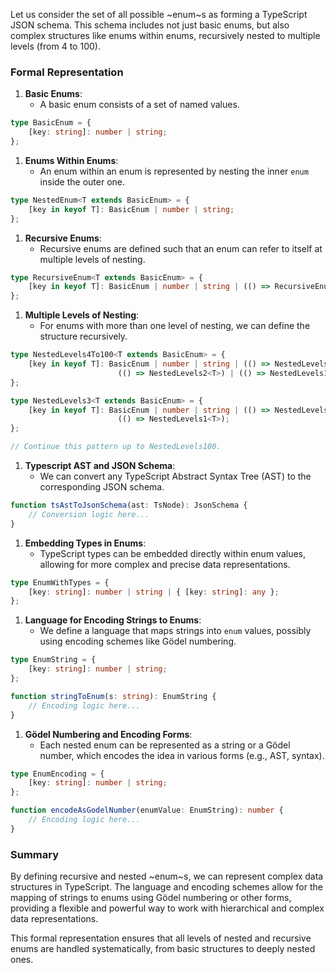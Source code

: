 Let us consider the set of all possible ~enum~s as forming a TypeScript JSON schema. This schema
includes not just basic enums, but also complex structures like enums within enums, recursively
nested to multiple levels (from 4 to 100).

*** Formal Representation

1. *Basic Enums*:
   - A basic enum consists of a set of named values.
#+BEGIN_SRC typescript
   type BasicEnum = {
       [key: string]: number | string;
   };
#+END_SRC

2. *Enums Within Enums*:
   - An enum within an enum is represented by nesting the inner ~enum~ inside the outer one.
#+BEGIN_SRC typescript
   type NestedEnum<T extends BasicEnum> = {
       [key in keyof T]: BasicEnum | number | string;
   };
#+END_SRC

3. *Recursive Enums*:
   - Recursive enums are defined such that an enum can refer to itself at multiple levels of
     nesting.
#+BEGIN_SRC typescript
   type RecursiveEnum<T extends BasicEnum> = {
       [key in keyof T]: BasicEnum | number | string | (() => RecursiveEnum<T>);
   };
#+END_SRC

4. *Multiple Levels of Nesting*:
   - For enums with more than one level of nesting, we can define the structure recursively.
#+BEGIN_SRC typescript
   type NestedLevels4To100<T extends BasicEnum> = {
       [key in keyof T]: BasicEnum | number | string | (() => NestedLevels3<T>) |
                           (() => NestedLevels2<T>) | (() => NestedLevels1<T>);
   };
   
   type NestedLevels3<T extends BasicEnum> = {
       [key in keyof T]: BasicEnum | number | string | (() => NestedLevels2<T>) | 
                           (() => NestedLevels1<T>);
   };

   // Continue this pattern up to NestedLevels100.
#+END_SRC

5. *Typescript AST and JSON Schema*:
   - We can convert any TypeScript Abstract Syntax Tree (AST) to the corresponding JSON schema.
#+BEGIN_SRC typescript
   function tsAstToJsonSchema(ast: TsNode): JsonSchema {
       // Conversion logic here...
   }
#+END_SRC

6. *Embedding Types in Enums*:
   - TypeScript types can be embedded directly within enum values, allowing for more complex and
     precise data representations.
#+BEGIN_SRC typescript
   type EnumWithTypes = {
       [key: string]: number | string | { [key: string]: any };
   };
#+END_SRC

7. *Language for Encoding Strings to Enums*:
   - We define a language that maps strings into ~enum~ values, possibly using encoding schemes like
     Gödel numbering.
#+BEGIN_SRC typescript
   type EnumString = {
       [key: string]: number | string;
   };

   function stringToEnum(s: string): EnumString {
       // Encoding logic here...
   }
#+END_SRC

8. *Gödel Numbering and Encoding Forms*:
   - Each nested enum can be represented as a string or a Gödel number, which encodes the idea in
     various forms (e.g., AST, syntax).
#+BEGIN_SRC typescript
   type EnumEncoding = {
       [key: string]: number | string;
   };

   function encodeAsGodelNumber(enumValue: EnumString): number {
       // Encoding logic here...
   }
#+END_SRC

*** Summary

By defining recursive and nested ~enum~s, we can represent complex data structures in
TypeScript. The language and encoding schemes allow for the mapping of strings to enums using Gödel
numbering or other forms, providing a flexible and powerful way to work with hierarchical and
complex data representations.

This formal representation ensures that all levels of nested and recursive enums are handled
systematically, from basic structures to deeply nested ones.
